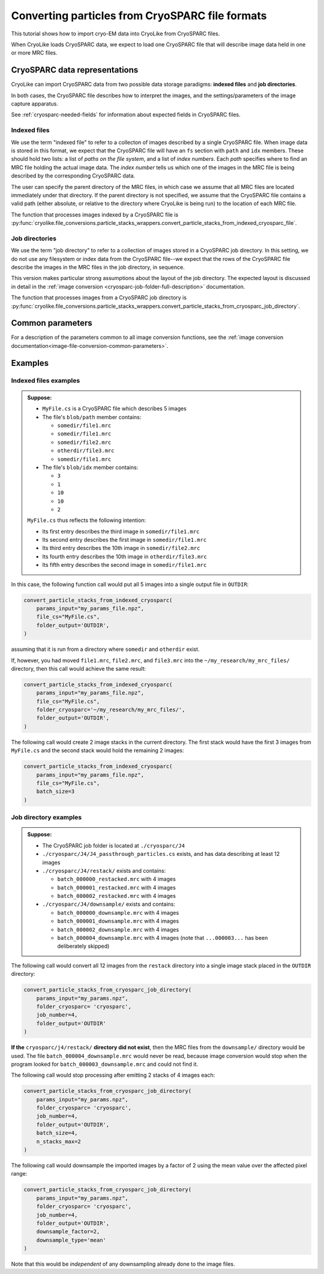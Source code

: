 Converting particles from CryoSPARC file formats
========================================================

This tutorial shows how to import cryo-EM data into CryoLike from
CryoSPARC files.

When CryoLike loads CryoSPARC data, we expect to load one CryoSPARC
file that will describe image data held in one or more MRC files.


CryoSPARC data representations
------------------------------

CryoLike can import CryoSPARC data from two possible
data storage paradigms: **indexed files** and **job directories**.

In both cases, the CryoSPARC file describes how to interpret
the images, and the settings/parameters of the image capture
apparatus.

See :ref:`cryosparc-needed-fields` for information about
expected fields in CryoSPARC files.

Indexed files
****************

We use the term "indexed file" to refer to a collecton of images
described by a single CryoSPARC file. When image data is stored
in this format, we expect that the CryoSPARC file will have an
``fs`` section with ``path`` and ``idx`` members. These should
hold two lists: a list of *paths on the file system*, and
a list of *index numbers*. Each *path* specifies where to find
an MRC file holding the actual image data. The *index number*
tells us which one of the images in the MRC file is being
described by the corresponding CryoSPARC data.

The user can specify the parent directory of the MRC files,
in which case we assume that all MRC files are located
immediately under that directory. If the parent directory
is not specified, we assume that the CryoSPARC file contains
a valid path (either absolute, or relative to the directory
where CryoLike is being run) to the location of each MRC file.

The function that processes images indexed by a CryoSPARC
file is
:py:func:`cryolike.file_conversions.particle_stacks_wrappers.convert_particle_stacks_from_indexed_cryosparc_file`.


Job directories
*****************

We use the term "job directory" to refer to a collection of
images stored in a CryoSPARC job directory. In this setting,
we do not use any filesystem or index data from the CryoSPARC
file--we expect that the rows of the CryoSPARC file describe
the images in the MRC files in the job directory, in sequence.

This version makes particular strong assumptions about the layout of
the job directory. The expected layout is discussed in detail in the
:ref:`image conversion <cryosparc-job-folder-full-description>` documentation.

The function that processes images from a CryoSPARC job directory is
:py:func:`cryolike.file_conversions.particle_stacks_wrappers.convert_particle_stacks_from_cryosparc_job_directory`.


Common parameters
--------------------

For a description of the parameters common to all image conversion
functions, see the
:ref:`image conversion documentation<image-file-conversion-common-parameters>`.


Examples
----------------

Indexed files examples
************************

.. admonition:: Suppose:

    - ``MyFile.cs`` is a CryoSPARC file which describes 5 images
    - The file's ``blob/path`` member contains:

      - ``somedir/file1.mrc``
      - ``somedir/file1.mrc``
      - ``somedir/file2.mrc``
      - ``otherdir/file3.mrc``
      - ``somedir/file1.mrc``

    - The file's ``blob/idx`` member contains:

      - ``3``
      - ``1``
      - ``10``
      - ``10``
      - ``2``

    ``MyFile.cs`` thus reflects the following intention:

    - Its first entry describes the third image in ``somedir/file1.mrc``
    - Its second entry describes the first image in ``somedir/file1.mrc``
    - Its third entry describes the 10th image in ``somedir/file2.mrc``
    - Its fourth entry describes the 10th image in ``otherdir/file3.mrc``
    - Its fifth entry describes the second image in ``somedir/file1.mrc``

In this case, the following function call would put all 5 images into
a single output file in ``OUTDIR``:

.. code-block:: python

    convert_particle_stacks_from_indexed_cryosparc(
        params_input="my_params_file.npz",
        file_cs="MyFile.cs",
        folder_output='OUTDIR',
    )

assuming that it is run from a directory where ``somedir`` and
``otherdir`` exist.

If, however, you had moved ``file1.mrc``, ``file2.mrc``,
and ``file3.mrc`` into the ``~/my_research/my_mrc_files/``
directory, then this call would achieve the same result:

.. code-block:: python

    convert_particle_stacks_from_indexed_cryosparc(
        params_input="my_params_file.npz",
        file_cs="MyFile.cs",
        folder_cryosparc='~/my_research/my_mrc_files/',
        folder_output='OUTDIR',
    )


The following call would create 2 image stacks in the
current directory. The first stack would have the first 3
images from ``MyFile.cs`` and the second stack would hold
the remaining 2 images:

.. code-block:: python

    convert_particle_stacks_from_indexed_cryosparc(
        params_input="my_params_file.npz",
        file_cs="MyFile.cs",
        batch_size=3
    )



Job directory examples
***********************

.. admonition:: Suppose:

    - The CryoSPARC job folder is located at ``./cryosparc/J4``
    - ``./cryosparc/J4/J4_passthrough_particles.cs`` exists, and has
      data describing at least 12 images
    - ``./cryosparc/J4/restack/`` exists and contains:

      - ``batch_000000_restacked.mrc`` with 4 images
      - ``batch_000001_restacked.mrc`` with 4 images
      - ``batch_000002_restacked.mrc`` with 4 images

    - ``./cryosparc/J4/downsample/`` exists and contains:

      - ``batch_000000_downsample.mrc`` with 4 images
      - ``batch_000001_downsample.mrc`` with 4 images
      - ``batch_000002_downsample.mrc`` with 4 images
      - ``batch_000004_downsample.mrc`` with 4 images (note that
        ``...000003...`` has been deliberately skipped)

The following call would convert all 12 images from the ``restack``
directory into a single image stack placed in the ``OUTDIR``
directory:

.. code-block:: python

    convert_particle_stacks_from_cryosparc_job_directory(
        params_input="my_params.npz",
        folder_cryosparc= 'cryosparc',
        job_number=4,
        folder_output='OUTDIR'
    )

**If the** ``cryosparc/j4/restack/``
**directory did not exist**, then
the MRC files from the ``downsample/`` directory would be used.
The file ``batch_000004_downsample.mrc`` would never be read,
because image conversion would stop when the program looked for
``batch_000003_downsample.mrc`` and could not find it.

The following call would stop processing after emitting 2
stacks of 4 images each:

.. code-block:: python

    convert_particle_stacks_from_cryosparc_job_directory(
        params_input="my_params.npz",
        folder_cryosparc= 'cryosparc',
        job_number=4,
        folder_output='OUTDIR',
        batch_size=4,
        n_stacks_max=2
    )

The following call would downsample the imported images by
a factor of 2 using the mean value over the affected pixel
range:

.. code-block:: python

    convert_particle_stacks_from_cryosparc_job_directory(
        params_input="my_params.npz",
        folder_cryosparc= 'cryosparc',
        job_number=4,
        folder_output='OUTDIR',
        downsample_factor=2,
        downsample_type='mean'
    )

Note that this would be *independent* of any
downsampling already done to the image files.
